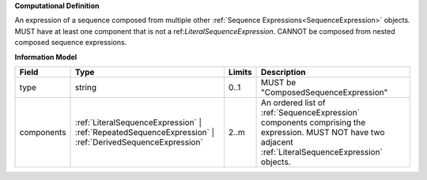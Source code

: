**Computational Definition**

An expression of a sequence composed from multiple other :ref:`Sequence Expressions<SequenceExpression>` objects. MUST have at least one component that is not a ref:`LiteralSequenceExpression`. CANNOT be composed from nested composed sequence expressions.

**Information Model**

.. list-table::
   :class: clean-wrap
   :header-rows: 1
   :align: left
   :widths: auto
   
   *  - Field
      - Type
      - Limits
      - Description
   *  - type
      - string
      - 0..1
      - MUST be "ComposedSequenceExpression"
   *  - components
      - :ref:`LiteralSequenceExpression` | :ref:`RepeatedSequenceExpression` | :ref:`DerivedSequenceExpression`
      - 2..m
      - An ordered list of :ref:`SequenceExpression` components comprising the expression. MUST NOT have two adjacent :ref:`LiteralSequenceExpression` objects.
